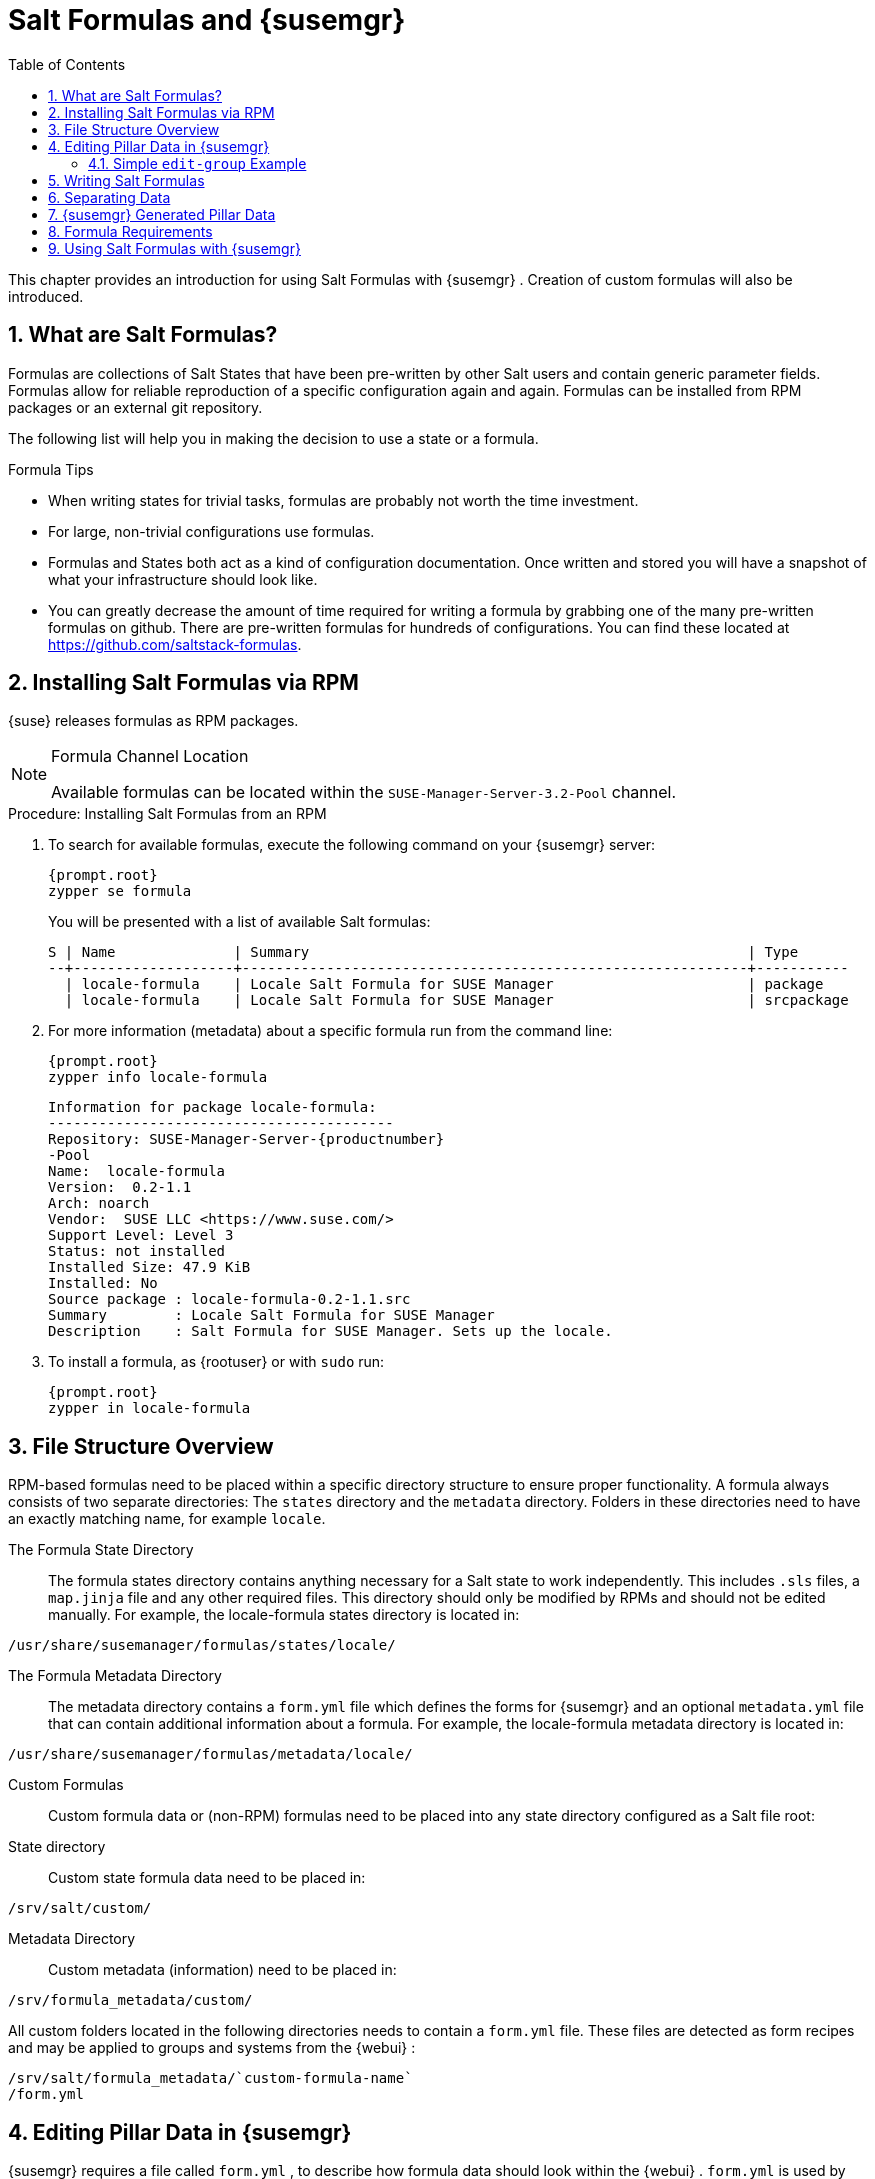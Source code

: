 [[_best.practice.salt.formulas.and.forms]]
= Salt Formulas and {susemgr}
:doctype: book
:sectnums:
:toc: left
:icons: font
:experimental:
:sourcedir: .


This chapter provides an introduction for using Salt Formulas with {susemgr}
.
Creation of custom formulas will also be introduced. 

[[_best.practice.salt.formulas.what]]
== What are Salt Formulas?


Formulas are collections of Salt States that have been pre-written by other Salt users and contain generic parameter fields.
Formulas allow for reliable reproduction of a specific configuration again and again.
Formulas can be installed from RPM packages or an external git repository. 

The following list will help you in making the decision to use a state or a formula. 

.Formula Tips
* When writing states for trivial tasks, formulas are probably not worth the time investment. 
* For large, non-trivial configurations use formulas. 
* Formulas and States both act as a kind of configuration documentation. Once written and stored you will have a snapshot of what your infrastructure should look like. 
* You can greatly decrease the amount of time required for writing a formula by grabbing one of the many pre-written formulas on github. There are pre-written formulas for hundreds of configurations. You can find these located at https://github.com/saltstack-formulas. 


[[_best.practice.salt.formulas.install]]
== Installing Salt Formulas via RPM

{suse}
releases formulas as RPM packages. 

.Formula Channel Location
[NOTE]
====
Available formulas can be located within the [systemitem]``SUSE-Manager-Server-3.2-Pool``
 channel. 
====

.Procedure: Installing Salt Formulas from an RPM
. To search for available formulas, execute the following command on your {susemgr} server: 
+

----
{prompt.root}
zypper se formula
----
+
You will be presented with a list of available Salt formulas: 
+

----
S | Name              | Summary                                                    | Type      
--+-------------------+------------------------------------------------------------+-----------
  | locale-formula    | Locale Salt Formula for SUSE Manager                       | package   
  | locale-formula    | Locale Salt Formula for SUSE Manager                       | srcpackage
----
. For more information (metadata) about a specific formula run from the command line: 
+

----
{prompt.root}
zypper info locale-formula
----
+

----
Information for package locale-formula:
-----------------------------------------
Repository: SUSE-Manager-Server-{productnumber}
-Pool
Name:  locale-formula
Version:  0.2-1.1
Arch: noarch
Vendor:  SUSE LLC <https://www.suse.com/>
Support Level: Level 3
Status: not installed
Installed Size: 47.9 KiB
Installed: No
Source package : locale-formula-0.2-1.1.src 
Summary        : Locale Salt Formula for SUSE Manager
Description    : Salt Formula for SUSE Manager. Sets up the locale.
----
. To install a formula, as {rootuser} or with [command]``sudo`` run: 
+

----
{prompt.root}
zypper in locale-formula
----


[[_best.practice.salt.formulas.filedir]]
== File Structure Overview


RPM-based formulas need to be placed within a specific directory structure to ensure proper functionality.
A formula always consists of two separate directories: The [path]``states``
 directory and the [path]``metadata``
 directory.
Folders in these directories need to have an exactly matching name, for example ``locale``. 

The Formula State Directory::
The formula states directory contains anything necessary for a Salt state to work independently.
This includes [path]``.sls``
files, a [path]``map.jinja``
file and any other required files.
This directory should only be modified by RPMs and should not be edited manually.
For example, the [package]#locale-formula#
states directory is located in: 
+


----
/usr/share/susemanager/formulas/states/locale/
----
The Formula Metadata Directory::
The metadata directory contains a [path]``form.yml``
file which defines the forms for {susemgr}
and an optional [path]``metadata.yml``
file that can contain additional information about a formula.
For example, the [package]#locale-formula#
metadata directory is located in: 
+


----
/usr/share/susemanager/formulas/metadata/locale/
----
Custom Formulas::
Custom formula data or (non-RPM) formulas need to be placed into any state directory configured as a Salt file root: 

State directory::
Custom state formula data need to be placed in: 
+


----
/srv/salt/custom/
----
Metadata Directory::
Custom metadata (information) need to be placed in: 
+


----
/srv/formula_metadata/custom/
----

All custom folders located in the following directories needs to contain a [path]``form.yml``
 file.
These files are detected as form recipes and may be applied to groups and systems from the {webui}
: 

----
/srv/salt/formula_metadata/`custom-formula-name`
/form.yml
----

[[_best.practice.salt.formulas.pillar]]
== Editing Pillar Data in {susemgr}

{susemgr}
requires a file called [path]``form.yml``
, to describe how formula data should look within the {webui}
. [path]``form.yml``
 is used by {susemgr}
 to generate the desired form, with values editable by a user. 

For example, the [path]``form.yml``
 that is included with the [package]#locale-formula#
 is placed in: 

----
/usr/share/susemanager/formulas/metadata/locale/form.yml
----


See part of the following [package]#locale-formula#
 example: 

----
# This file is part of locale-formula.
#
# Foobar is free software: you can redistribute it and/or modify
# it under the terms of the GNU General Public License as published by
# the Free Software Foundation, either version 3 of the License, or
# (at your option) any later version.
#
# Foobar is distributed in the hope that it will be useful,
# but WITHOUT ANY WARRANTY; without even the implied warranty of 
# MERCHANTABILITY or FITNESS FOR A PARTICULAR PURPOSE.  See the
# GNU General Public License for more details.
#
# You should have received a copy of the GNU General Public License
# along with Foobar.  If not, see <http://www.gnu.org/licenses/>.

timezone:
  $type: group

  name:
    $type: select
    $values: ["CET",
              "CST6CDT",
              "EET",
              "EST",
              "EST5EDT",
              "GMT",
              "GMT+0",
              "GMT-0",
              "GMT0",
              "Greenwich",
              "HST",
              "MET",
              "MST",
              "MST7MDT",
              "NZ",
              "NZ-CHAT",
              "Navajo",
              "PST8PDT",
              "UCT",
              "UTC",
              "Universal",
              "W-SU",
              "WET",
              "Zulu",
              "Etc/GMT+1",
              "Etc/GMT+2",
              "Etc/GMT+3",
              "Etc/GMT+4",
              "Etc/GMT+5",
              "Etc/GMT+6",
              "Etc/GMT+7",
              "Etc/GMT+8",
              "Etc/GMT+9",
              "Etc/GMT+10",
              "Etc/GMT+11",
              "Etc/GMT+12",
              "Etc/GMT-1",
              "Etc/GMT-2",
              "Etc/GMT-3",
              "Etc/GMT-4",
              "Etc/GMT-5",
              "Etc/GMT-6",
              "Etc/GMT-7",
              "Etc/GMT-8",
              "Etc/GMT-9",
              "Etc/GMT-10",
              "Etc/GMT-11",
              "Etc/GMT-12",
              "Etc/GMT-13",
              "Etc/GMT-14",
              "Etc/GMT",
              "Etc/GMT+0",
              "Etc/GMT-0",
              "Etc/GMT0",
              "Etc/Greenwich",
              "Etc/UCT",
              "Etc/UTC",
              "Etc/Universal",
              "Etc/Zulu"
              ]
    $default: CET

  hardware_clock_set_to_utc:
    $type: boolean
    $default: True
...
----

[path]``form.yml``
 contains additional information that describes how the form for a pillar should look for {susemgr}
.
This information is contained in attributes that always start with a `$` sign. 

.Ignored Values
[IMPORTANT]
====
All values that start with a `$` sign are annotations used to display the UI that users interact with.
These annotations are not part of pillar data itself and are handled as metadata. 
====


The following are valid attributes. 

$type::
The most important attribute is the `$type` attribute.
It defines the type of the pillar value and the form-field that is generated.
The following represent the supported types: 

* `text`
* `password`
* `number`
* `url`
* `email`
* `date`
* `time`
* `datetime`
* `boolean`
* `color`
* `select`
* `group`
* `edit-group`
* `namespace`
* `hidden-group` (obsolete, renamed to ``namespace``) 

+

.Text Attribute
[NOTE]
====
The text attribute is the default and does not need to be specified explicitly. 
====
+
Many of these values are self-explanatory: `text` will generate a simple text field, `password` a password field and the `color` type will generate a color picker. 
+
The ``group``, ``edit-group``, and `namespace` (formerly ``hidden-group``) types do not generate an editable field and are used to structure form and pillar data.
The difference between `group` and `namespace` is `group` generates a visible border with a heading, and `namespace` shows nothing visually (and is only used to structure pillar data).  The difference between `group` and `edit-group` is `edit-group` allows to structure and restrict editable fields in a more flexible way.
For example, `edit-group` supports the `$minItems` and `$maxItems` attributes, and thus it simplifies complex and repeatable input structures.
For an `edit-group` example, see <<_salt.formulas.ex.edit_group>>. 

$default::
`$default` allows you to specify a default value that is displayed and used, if no other value is entered.
In an `edit-group` it allows to create inital members of the group and populate them with specified data. 

$name::
`$name` allows you to specify the name of a value that is shown in the form.
If this value is not set, the pillar name is used and capitalized without underscores and dashes.
You reference it in the same section with ``${name}``. 

$help and $placeholder::
The `$help` and `$placeholder` attributes are used to give a user a better understanding of what the value should be. `$help` defines the message a user sees when hovering over a field and `$placeholder` displays a gray placeholder text in the field. `$placeholder` may only be used with text fields like text, password, email or date.
It does not make sense to add a placeholder if you also use `$default` as this will hide the placeholder. 

$minItems and $maxItems::
In an ``edit-group``, `$minItems` and `$maxItems` allow you to specify the lowest and highest number the group can occur. 

$itemName::
In an ``edit-group``, `$itemName` allows to define a template for the name to be used for the members of the group. 

$prototype::
In an ``edit-group``, `$prototype` allows to define default (or pre-filled) values for newly added members in the group. 

$scope::
`$scope` allows you to specify a hierarchy level at which a value may be edited.
Possible values are ``system``, `group` and ``readonly``. 
+
The default `$scope: system` allows values to be edited at group and system levels.
A value can be entered for each system but if no value is entered the system will fall back to the group default. 
+
If using ``$scope: group``, a value may only be edited for a group.
On the system level you will be able to see the value, but not edit it. 
+
The `$scope: readonly` option makes a field read-only.
It can be used to show a user data which should be known, but should not be editable.
This option only makes sense in combination with the $default attribute. 

$visibleIf::
`$visibleIf` allows you to show a field or group if a simple condition is met.
A condition always looks similar to the following example: 
+


----
some_group$another_group$my_checkbox == true
----
+
The left part of the above statement is the path to another value, and groups are separated by `$` signs.
The middle section of the command should be either `==` for a value to be equal or `!=` for values that should be not equal.
The last field in the statement can be any value which a field should have or not have. 
+
The field with this attribute associated with it will now be shown only when the condition is met.
In this example the field will be shown only if `my_checkbox` is checked.
The ability to use conditional statements is not limited to check boxes.
It may also be used to check values of select-fields, text-fields etc. 
+
A check box should be structured like the following example: 
+


----
some_group:
  $type: group

  another_group:
    $type: group

      my_checkbox:
        $type: boolean
----
+
By using multiple groups with the attribute, you can allow a user to select an option and show a completely different form, dependant upon the selected value. 
+


.Hidden Values
[NOTE]
====
Values from hidden fields may be merged into the pillar data and sent to the minion.
A formula must check the condition again and use the appropriate data.
For example: 

----
show_option:
  $type: checkbox
some_text:
  $visibleIf: show_option == true
----

----
{% if pillar.show_option %}
do_something:
  with: {{ pillar.some_text }}
{% endif %}
----
====
$values::
`$values` can only be used together with ``$type``: select to specify the different options in the select-field. `$values` must be a list of possible values to select.
For example: 
+


----
select_something:
  $type: select
  $values: [“option1”, “option2”]
----
+
Or alternatively: 
+


----
select_something:
  $type: select
  $values:
    - option1
    - option2
----
[[_salt.formulas.ex.edit_group]]
=== Simple `edit-group` Example

[[_ex.salt.formula.edit_group]]
.Defining Hard Disk Partitions with `edit-group`
====
----
partitions:
  $name: "Hard Disk Partitions"
  $type: "edit-group"
  $minItems: 1
  $maxItems: 4
  $itemName: "Partition ${name}"
  $prototype:
    name:
      $default: "New partition"
    mountpoint:
      $default: "/var"
    size:
      $type: "number"
      $name: "Size in GB"
  $default:
    - name: "Boot"
      mountpoint: "/boot"
    - name: "Root"
      mountpoint: "/"
      size: 5000
----
====


After clicking menu:Add[]
 for one time you will see <<_fig_formula_custom_harddisk_partitions>> filled with the default values.
The formula itself is called [path]``hd-partitions``
 and will appear as menu:Hd Partitions[]
 in the {webui}
. 

.`edit-group` Example in the {webui} [[_fig_formula_custom_harddisk_partitions]]
image::formula-custom-harddisk-partitions.png[]


To remove definition of a partition click the minus symbol in the title line of an inner group.
When form fields are properly filled confirm with clicking menu:Save Formula[]
 in the upper right corner of the formula. 

[[_best.practice.salt.formulas.writing]]
== Writing Salt Formulas


Salt formulas are pre-written Salt states, which may be configured with pillar data.
You can parametrize state files using Jinja.
Jinja allows you to access pillar data by using the following syntax.
(This syntax works best when your uncertain a pillar value exists as it will throw an error): 

----
pillar.some.value
----


When you are sure a pillar exists may also use the following syntax: 

----
salt['pillar.get']('some:value', 'default value')
----


You may also replace the `pillar` value with `grains` (for example, ``grains.some.value``) allowing access to grains. 

Using data this way allows you to make a formula configurable.
The following code snippet will install a package specified in the pillar ``package_name``.
For example: 

----
install_a_package:
  pkg.installed:
    - name: {{ pillar.package_name }}
----


You may also use more complex constructs such as `if/else` and `for-loops` To provide greater functionality.
For Example: 

----
{% if pillar.installSomething %}
something:
  pkg.installed
{% else %}
anotherPackage:
  pkg.installed
{% endif %}
----


Another example: 

----
{% for service in pillar.services %}
start_{{ service }}:
  service.running:
    - name: {{ service }}
{% endfor %}
----


Jinja also provides other helpful functions.
For example, you can iterate over a dictionary: 

----
{% for key, value in some_dictionary.items() %}
do_something_with_{{ key }}: {{ value }}
{% endfor %}
----


You may want to have Salt manage your files (for example, configuration files for a program), and you can change these with pillar data.
For example, the following snippet shows how you can manage a file using Salt: 

----
/etc/my_program/my_program.conf:
  file.managed:
    - source: salt://my_state/files/my_program.conf
    - template: jinja
----


Salt will copy the file [path]``salt-file_roots/my_state/files/my_program.conf``
 on the salt master to [path]``/etc/my_program/my_program.conf``
 on the minion and template it with Jinja.
This allows you to use Jinja in the file, exactly like shown above for states: 

----
some_config_option = {{ pillar.config_option_a }}
----

[[_best.practice.salt.formulas.data]]
== Separating Data


It is often a good idea to separate data from a state to increase its flexibility and add re-usability value.
This is often done by writing values into a separate file named [path]``map.jinja``
.
This file should be placed within the same directory as your state files. 

The following example will set `data` to a dictionary with different values, depending on which system the state runs on.
It will also merge data with the pillar using the `some.pillar.data` value so you can access `some.pillar.data.value` by just using ``data.value``. 

You can also choose to override defined values from pillars (for example, by overriding `some.pillar.data.package` in the example). 

----
{% set data = salt['grains.filter_by']({
    'Suse': {
        'package': 'packageA',
        'service': 'serviceA'
    },
    'RedHat': {
        'package': 'package_a',
        'service': 'service_a'
    }
}, merge=salt['pillar.get']('some:pillar:data')) %}
----


After creating a map file like the above example, you can easily maintain compatibility with multiple system types while accessing "deep" pillar data in a simpler way.
Now you can import and use `data` in any file.
For example: 

----
{% from "some_folder/map.jinja" import data with context %}

install_package_a:
  pkg.installed:
    - name: {{ data.package }}
----


You can also define multiple variables by copying the `{% set ...
   %}` statement with different values and then merge it with other pillars.
For example: 

----
{% set server = salt['grains.filter_by']({
    'Suse': {
        'package': 'my-server-pkg'
    }
}, merge=salt['pillar.get']('myFormula:server')) %}
{% set client = salt['grains.filter_by']({
    'Suse': {
        'package': 'my-client-pkg'
    }
}, merge=salt['pillar.get']('myFormula:client')) %}
----


To import multiple variables, separate them with a comma.
For Example: 

----
{% from "map.jinja" import server, client with context %}
----


Formulas utilized with {susemgr}
should follow formula conventions listed in the official documentation: https://docs.saltstack.com/en/latest/topics/development/conventions/formulas.html

[[_best.practice.salt.formulas.pillardata]]
== {susemgr} Generated Pillar Data


When pillar data is generated (for example, after applying the highstate) the following external pillar script generates pillar data for packages, group ids, etc.
and includes all pillar data for a system: 

----
/usr/share/susemanager/modules/pillar/suma_minion.py
----


The process is executed as follows: 


. The `suma_minion.py` script starts and finds all formulas for a system (by checking the `group_formulas.json` and `server_formulas.json` files). 
. `suma_minion.py` loads the values for each formula (groups and from the system) and merges them with the highstate (default: if no values are found, a group overrides a system if $scope: group etc.). 
. `suma_minion.py` also includes a list of formulas applied to the system in a pillar named formulas. This structure makes it possible to include states. The top file (in this case specifically generated by the `mgr_master_tops.py` script) includes a state called formulas for each system. This includes the `formulas.sls` file located in: 
+

----
/usr/share/susemanager/formulas/states/
----
+
The content looks similar to the following: 
+

----
include: {{ pillar["formulas"] }}
----
+
This pillar includes all formulas, that are specified in pillar data generated from the external pillar script. 


[[_best.practice.salt.formulas.req]]
== Formula Requirements


Formulas should be designed/created directly after a {susemgr}
installation, but if you encounter any issues check the following: 

* The external pillar script (``suma_minion.py``) must include formula data. 
* Data is saved to [path]``/srv/susemanager/formula_data`` and the [path]``pillar`` and [path]``group_pillar`` sub-directories. These should be automatically generated by the server. 
* Formulas must be included for every minion listed in the top file. Currently this process is initiated by the [path]``mgr_master_tops.py`` script which includes the formulas.sls file located in: 
+

----
/usr/share/susemanager/formulas/states/
----
+
This directory must be a salt file root.
File roots are configured on the salt-master ({susemgr}
) located in: 
+

----
/etc/salt/master.d/susemanager.conf
----


[[_best.practice.salt.formulas.using]]
== Using Salt Formulas with {susemgr}


The following procedure provides an overview on using Salt Formulas with {susemgr}
. 


. Official formulas may be installed as RPMs. If you have written your own formulas, place the states within [path]``/srv/salt/your-formula-name/`` and the metadata ([path]``form.yml`` and [path]``metadata.yml`` ) in [path]``/srv/formula_metadata/your-formula-name/`` . After installing your formulas they will appear in menu:Salt[Formula Catalog] . 
. To begin using a formula, apply it to a group or system. Apply a formula to a group or system by selecting the menu:Formulas[] tab of a system's details page or system group. From the menu:Formulas[] page you can select any formulas you wish to apply to a group or system. Click the menu:Save[] button to save your changes to the database. 
. After applying one or more formulas to a group or system, additional tabs will become available from the top menu, one for each formula selected. From these tabs you may configure your formulas. 
. When you have finished customizing your formula values you will need to apply the highstate for them to take effect. Applying the highstate will execute the state associated with the formula and configure targeted systems. You can use the menu:Apply Highstate[] button from any formulas page of a group. 
. When a change to any of your values is required or you need to re-apply the formula state because of a failure or bug, change values located on your formula pages and re-apply the highstate. Salt will ensure that only modified values are adjusted and restart or reinstall services only when necessary. 


This conclude your introduction to Salt Formulas.
For additional information, see https://docs.saltstack.com/en/latest/topics/development/conventions/formulas.html. 